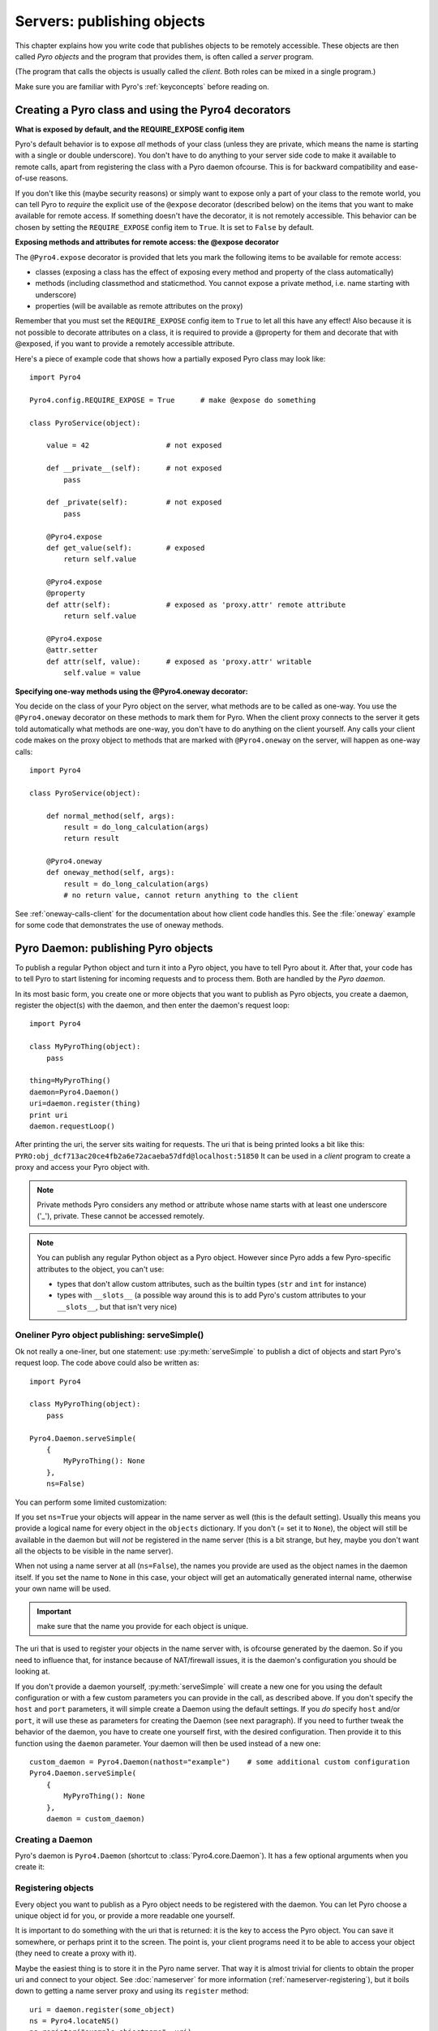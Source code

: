 .. index:: server code

***************************
Servers: publishing objects
***************************

This chapter explains how you write code that publishes objects to be remotely accessible.
These objects are then called *Pyro objects* and the program that provides them,
is often called a *server* program.

(The program that calls the objects is usually called the *client*.
Both roles can be mixed in a single program.)

Make sure you are familiar with Pyro's :ref:`keyconcepts` before reading on.

.. seealso::

    :doc:`config` for several config items that you can use to tweak various server side aspects.


.. index::
    single: decorators
    single: @Pyro4.expose
    single: @Pyro4.oneway
    single: REQUIRE_EXPOSE
    double: decorator; expose
    double: decorator; oneway

.. _decorating-pyro-class:

Creating a Pyro class and using the Pyro4 decorators
====================================================

**What is exposed by default, and the REQUIRE_EXPOSE config item**

Pyro's default behavior is to expose *all* methods of your class
(unless they are private, which means the name is starting with a single or double underscore).
You don't have to do anything to your server side code to make it available to remote calls, apart from
registering the class with a Pyro daemon ofcourse.
This is for backward compatibility and ease-of-use reasons.

If you don't like this (maybe security reasons) or simply want to expose only a part of your class to the remote world,
you can tell Pyro to *require* the explicit use of the ``@expose`` decorator (described below) on the items that you want to make
available for remote access. If something doesn't have the decorator, it is not remotely accessible.
This behavior can be chosen by setting the ``REQUIRE_EXPOSE`` config item to ``True``. It is set to ``False`` by default.

**Exposing methods and attributes for remote access: the @expose decorator**

The ``@Pyro4.expose`` decorator is provided that lets you mark the following items to be available for remote access:

- classes (exposing a class has the effect of exposing every method and property of the class automatically)
- methods (including classmethod and staticmethod. You cannot expose a private method, i.e. name starting with underscore)
- properties (will be available as remote attributes on the proxy)

Remember that you must set the ``REQUIRE_EXPOSE`` config item to ``True`` to let all this have any effect!
Also because it is not possible to decorate attributes on a class, it is required to provide a @property for them
and decorate that with @exposed, if you want to provide a remotely accessible attribute.

Here's a piece of example code that shows how a partially exposed Pyro class may look like::

    import Pyro4

    Pyro4.config.REQUIRE_EXPOSE = True      # make @expose do something

    class PyroService(object):

        value = 42                  # not exposed

        def __private__(self):      # not exposed
            pass

        def _private(self):         # not exposed
            pass

        @Pyro4.expose
        def get_value(self):        # exposed
            return self.value

        @Pyro4.expose
        @property
        def attr(self):             # exposed as 'proxy.attr' remote attribute
            return self.value

        @Pyro4.expose
        @attr.setter
        def attr(self, value):      # exposed as 'proxy.attr' writable
            self.value = value



**Specifying one-way methods using the @Pyro4.oneway decorator:**

You decide on the class of your Pyro object on the server, what methods are to be called as one-way.
You use the ``@Pyro4.oneway`` decorator on these methods to mark them for Pyro.
When the client proxy connects to the server it gets told automatically what methods are one-way,
you don't have to do anything on the client yourself. Any calls your client code makes on the proxy object
to methods that are marked with ``@Pyro4.oneway`` on the server, will happen as one-way calls::

    import Pyro4

    class PyroService(object):

        def normal_method(self, args):
            result = do_long_calculation(args)
            return result

        @Pyro4.oneway
        def oneway_method(self, args):
            result = do_long_calculation(args)
            # no return value, cannot return anything to the client


See :ref:`oneway-calls-client` for the documentation about how client code handles this.
See the :file:`oneway` example for some code that demonstrates the use of oneway methods.


.. index:: publishing objects

.. _publish-objects:

Pyro Daemon: publishing Pyro objects
====================================

To publish a regular Python object and turn it into a Pyro object,
you have to tell Pyro about it. After that, your code has to tell Pyro to start listening for incoming
requests and to process them. Both are handled by the *Pyro daemon*.

In its most basic form, you create one or more objects that you want to publish as Pyro objects,
you create a daemon, register the object(s) with the daemon, and then enter the daemon's request loop::

    import Pyro4

    class MyPyroThing(object):
        pass

    thing=MyPyroThing()
    daemon=Pyro4.Daemon()
    uri=daemon.register(thing)
    print uri
    daemon.requestLoop()

After printing the uri, the server sits waiting for requests.
The uri that is being printed looks a bit like this: ``PYRO:obj_dcf713ac20ce4fb2a6e72acaeba57dfd@localhost:51850``
It can be used in a *client* program to create a proxy and access your Pyro object with.

.. index:: private methods

.. note:: Private methods
    Pyro considers any method or attribute whose name starts with at least one underscore ('_'), private.
    These cannot be accessed remotely.

.. note::
    You can publish any regular Python object as a Pyro object.
    However since Pyro adds a few Pyro-specific attributes to the object, you can't use:

    * types that don't allow custom attributes, such as the builtin types (``str`` and ``int`` for instance)
    * types with ``__slots__`` (a possible way around this is to add Pyro's custom attributes to your ``__slots__``, but that isn't very nice)


.. index:: publishing objects oneliner, serveSimple
.. _server-servesimple:

Oneliner Pyro object publishing: serveSimple()
----------------------------------------------
Ok not really a one-liner, but one statement: use :py:meth:`serveSimple` to publish a dict of objects and start Pyro's request loop.
The code above could also be written as::

    import Pyro4

    class MyPyroThing(object):
        pass

    Pyro4.Daemon.serveSimple(
        {
            MyPyroThing(): None
        },
        ns=False)

You can perform some limited customization:

.. py:staticmethod:: Daemon.serveSimple(objects [host=None, port=0, daemon=None, ns=True, verbose=True])

    Very basic method to fire up a daemon that hosts a bunch of objects.
    The objects will be registered automatically in the name server if you specify this.
    API reference: :py:func:`Pyro4.core.Daemon.serveSimple`

    :param objects: mapping of objects to names, these are the Pyro objects that will be hosted by the daemon, using the names you provide as values in the mapping.
        Providing a name is not mandatory (you can set it to ``None``) but read below for the exact behavior there.
    :type objects: dict
    :param host: optional hostname where the daemon should be accessible on
    :type host: str
    :param port: optional port number where the daemon should be accessible on
    :type port: int
    :param daemon: optional existing daemon to use, that you created yourself.
        If you don't specify this, the method will create a new daemon object by itself.
    :type daemon: Pyro4.core.Daemon
    :param ns: optional, if True (the default), the objects will also be registered in the name server (located using :py:meth:`Pyro4.locateNS`) for you.
        If this parameters is False, your objects will only be hosted in the daemon and are not published in a name server.
        Read below about the exact behavior of the object names you provide in the ``objects`` dictionary.
    :type ns: bool
    :param verbose: optional, if True (the default), print out a bit of info on the objects that are registered
    :type verbose: bool
    :returns: nothing, it starts the daemon request loop and doesn't return until that stops.

If you set ``ns=True`` your objects will appear in the name server as well (this is the default setting).
Usually this means you provide a logical name for every object in the ``objects`` dictionary.
If you don't (= set it to ``None``), the object will still be available in the daemon but will *not* be registered
in the name server (this is a bit strange, but hey, maybe you don't want all the objects to be visible in the name server).

When not using a name server at all (``ns=False``), the names you provide are used as the object names
in the daemon itself. If you set the name to ``None`` in this case, your object will get an automatically generated internal name,
otherwise your own name will be used.

.. important::
    make sure that the name you provide for each object is unique.

The uri that is used to register your objects in the name server with, is ofcourse generated by the daemon.
So if you need to influence that, for instance because of NAT/firewall issues,
it is the daemon's configuration you should be looking at.

If you don't provide a daemon yourself, :py:meth:`serveSimple` will create a new one for you using the default configuration or
with a few custom parameters you can provide in the call, as described above.
If you don't specify the ``host`` and ``port`` parameters, it will simple create a Daemon using the default settings.
If you *do* specify ``host`` and/or ``port``, it will use these as parameters for creating the Daemon (see next paragraph).
If you need to further tweak the behavior of the daemon, you have to create one yourself first, with the desired
configuration. Then provide it to this function using the ``daemon`` parameter. Your daemon will then be used instead of a new one::

    custom_daemon = Pyro4.Daemon(nathost="example")    # some additional custom configuration
    Pyro4.Daemon.serveSimple(
        {
            MyPyroThing(): None
        },
        daemon = custom_daemon)


.. index::
    double: Pyro daemon; creating a daemon

Creating a Daemon
-----------------
Pyro's daemon is ``Pyro4.Daemon`` (shortcut to :class:`Pyro4.core.Daemon`).
It has a few optional arguments when you create it:


.. function:: Daemon([host=None, port=0, unixsocket=None, nathost=None, natport=None, interface=DaemonObject])

    Create a new Pyro daemon.

    :param host: the hostname or IP address to bind the server on. Default is ``None`` which means it uses the configured default (which is localhost).
    :type host: str or None
    :param port: port to bind the server on. Defaults to 0, which means to pick a random port.
    :type port: int
    :param unixsocket: the name of a Unix domain socket to use instead of a TCP/IP socket. Default is ``None`` (don't use).
    :type unixsocket: str or None
    :param nathost: hostname to use in published addresses (useful when running behind a NAT firewall/router). Default is ``None`` which means to just use the normal host.
                    For more details about NAT, see :ref:`nat-router`.
    :type host: str or None
    :param natport: port to use in published addresses (useful when running behind a NAT firewall/router). If you use 0 here,
                    Pyro will replace the NAT-port by the internal port number to facilitate one-to-one NAT port mappings.
    :type port: int
    :param interface: optional alternative daemon object implementation (that provides the Pyro API of the daemon itself)
    :type interface: Pyro4.core.DaemonObject


.. index::
    double: Pyro daemon; registering objects

Registering objects
-------------------
Every object you want to publish as a Pyro object needs to be registered with the daemon.
You can let Pyro choose a unique object id for you, or provide a more readable one yourself.

.. method:: Daemon.register(obj [, objectId=None])

    Registers an object with the daemon to turn it into a Pyro object.

    :param obj: the object to register
    :param objectId: optional custom object id (must be unique). Default is to let Pyro create one for you.
    :type objectId: str or None
    :returns: an uri for the object
    :rtype: :class:`Pyro4.core.URI`

It is important to do something with the uri that is returned: it is the key to access the Pyro object.
You can save it somewhere, or perhaps print it to the screen.
The point is, your client programs need it to be able to access your object (they need to create a proxy with it).

Maybe the easiest thing is to store it in the Pyro name server.
That way it is almost trivial for clients to obtain the proper uri and connect to your object.
See :doc:`nameserver` for more information (:ref:`nameserver-registering`), but it boils down to
getting a name server proxy and using its ``register`` method::

    uri = daemon.register(some_object)
    ns = Pyro4.locateNS()
    ns.register("example.objectname", uri)


.. note::
    If you ever need to create a new uri for an object, you can use :py:meth:`Pyro4.core.Daemon.uriFor`.
    The reason this method exists on the daemon is because an uri contains location information and
    the daemon is the one that knows about this.

Intermission: Example 1: server and client not using name server
^^^^^^^^^^^^^^^^^^^^^^^^^^^^^^^^^^^^^^^^^^^^^^^^^^^^^^^^^^^^^^^^
A little code example that shows the very basics of creating a daemon and publishing a Pyro object with it.
Server code::

    import Pyro4

    class Thing(object):
        def method(self, arg):
            return arg*2

    # ------ normal code ------
    daemon = Pyro4.Daemon()
    uri = daemon.register(Thing())
    print "uri=",uri
    daemon.requestLoop()

    # ------ alternatively, using serveSimple -----
    Pyro4.Daemon.serveSimple(
        {
            Thing(): None
        },
        ns=False, verbose=True)

Client code example to connect to this object::

    import Pyro4
    # use the URI that the server printed:
    uri = "PYRO:obj_b2459c80671b4d76ac78839ea2b0fb1f@localhost:49383"
    thing = Pyro4.Proxy(uri)
    print thing.method(42)   # prints 84

With correct additional parameters --described elsewhere in this chapter-- you can control on which port the daemon is listening,
on what network interface (ip address/hostname), what the object id is, etc.

Intermission: Example 2: server and client, with name server
^^^^^^^^^^^^^^^^^^^^^^^^^^^^^^^^^^^^^^^^^^^^^^^^^^^^^^^^^^^^
A little code example that shows the very basics of creating a daemon and publishing a Pyro object with it,
this time using the name server for easier object lookup.
Server code::

    import Pyro4

    class Thing(object):
        def method(self, arg):
            return arg*2

    # ------ normal code ------
    daemon = Pyro4.Daemon()
    ns = Pyro4.locateNS()
    uri = daemon.register(Thing())
    ns.register("mythingy", uri)
    daemon.requestLoop()

    # ------ alternatively, using serveSimple -----
    Pyro4.Daemon.serveSimple(
        {
            Thing(): "mythingy"
        },
        ns=True, verbose=True)

Client code example to connect to this object::

    import Pyro4
    thing = Pyro4.Proxy("PYRONAME:mythingy")
    print thing.method(42)   # prints 84


.. index::
    double: Pyro daemon; unregistering objects

Unregistering objects
---------------------
When you no longer want to publish an object, you need to unregister it from the daemon:

.. method:: Daemon.unregister(objectOrId)

    :param objectOrId: the object to unregister
    :type objectOrId: object itself or its id string


.. index:: request loop

Running the request loop
------------------------
Once you've registered your Pyro object you'll need to run the daemon's request loop to make
Pyro wait for incoming requests.

.. method:: Daemon.requestLoop([loopCondition])

    :param loopCondition: optional callable returning a boolean, if it returns False the request loop will be aborted and the call returns

This is Pyro's event loop and it will take over your program until it returns (it might never.)
If this is not what you want, you can control it a tiny bit with the ``loopCondition``, or read the next paragraph.

.. index::
    double: event loop; integrate Pyro's requestLoop

Integrating Pyro in your own event loop
---------------------------------------
If you want to use a Pyro daemon in your own program that already has an event loop (aka main loop),
you can't simply call ``requestLoop`` because that will block your program.
A daemon provides a few tools to let you integrate it into your own event loop:

* :py:attr:`Pyro4.core.Daemon.sockets` - list of all socket objects used by the daemon, to inject in your own event loop
* :py:meth:`Pyro4.core.Daemon.events` - method to call from your own event loop when Pyro needs to process requests. Argument is a list of sockets that triggered.

For more details and example code, see the :file:`eventloop` and :file:`gui_eventloop` examples.
They show how to use Pyro including a name server, in your own event loop, and also possible ways
to use Pyro from within a GUI program with its own event loop.


.. index::
    double: Pyro daemon; shutdown
    double: Pyro daemon; cleaning up

Cleaning up
-----------
To clean up the daemon itself (release its resources) either use the daemon object
as a context manager in a ``with`` statement, or manually call :py:meth:`Pyro4.core.Daemon.close`.

Ofcourse, once the daemon is running, you first need a clean way to stop the request loop before
you can even begin to clean things up.

You can use force and hit ctrl-C or ctrl-\ or ctrl-Break to abort the request loop, but
this usulally doesn't allow your program to clean up neatly as well.
It is also possible to leave the loop cleanly from within your code (without using :py:meth:`sys.exit` or similar).
You'll have to provide a ``loopCondition`` that you set to ``False`` in your code when you want
the daemon to stop the loop. You could use some form of semi-global variable for this.
Another possibility is calling  :py:meth:`Pyro4.core.Daemon.shutdown` on the running daemon object.
Usually this will also break out of the request loop and allows your code to neatly clean up after itself.

If you are using your own event loop mechanism you have to use something else, depending on your own loop.


.. index:: automatic proxying

Autoproxying
============
Pyro will automatically take care of any Pyro objects that you pass around through remote method calls.
It will replace them by a proxy automatically, so the receiving side can call methods on it and be
sure to talk to the remote object instead of a local copy. There is no need to create a proxy object manually.
All you have to do is to register the new object with the appropriate daemon::

    def some_pyro_method(self):
        thing=SomethingNew()
        self._pyroDaemon.register(thing)
        return thing    # just return it, no need to return a proxy

This feature can be enabled or disabled by a config item, see :doc:`config`.
(it is on by default). If it is off, a copy of the object itself is returned,
and the client won't be able to interact with the actual new Pyro object in the server.
There is a :file:`autoproxy` example that shows the use of this feature,
and several other examples also make use of it.

Note that when using the marshal serializer, this feature doesn't work. You have to use
one of the other serializers to use autoproxying.


.. index:: object concurrency model, server types, SERVERTYPE

Server types and Object concurrency model
=========================================
Pyro supports multiple server types (the way the Daemon listens for requests). Select the
desired type by setting the ``SERVERTYPE`` config item. It depends very much on what you
are doing in your Pyro objects what server type is most suitable. For instance, if your Pyro
object does a lot of I/O, it may benefit from the parallelism provided by the thread pool server.
However if it is doing a lot of CPU intensive calculations, the multiplexed server may be more
appropriate. If in doubt, go with the default setting.

.. index::
    double: server type; threaded

#. threaded server (servertype ``"threaded"``, this is the default)
    This server uses a thread pool to handle incoming proxy connections.
    The size of the pool is configurable via various config items.
    Every proxy on a client that connects to the daemon will be assigned to a thread to handle
    the remote method calls. This way multiple calls can potentially be processed concurrently.
    This means your Pyro object must be *thread-safe*! If you access a shared resource from
    your Pyro object you may need to take thread locking measures such as using Queues.
    If the thread pool is too small for the number of proxy connections, new proxy connections will
    be put to wait until another proxy disconnects from the server.

.. index::
    double: server type; multiplex

#. multiplexed server (servertype ``"multiplex"``)
    This server uses a select (or poll, if available) based connection multiplexer to process
    all remote method calls sequentially. No threads are used in this server. It means
    only one method call is running at a time, so if it takes a while to complete, all other
    calls are waiting for their turn (even when they are from different proxies).

.. note::
    If the ``ONEWAY_THREADED`` config item is enabled (it is by default), *oneway* method calls will
    be executed in a separate worker thread, regardless of the server type you're using.

.. note::
    It must be pretty obvious but the following is a very important concept so it is repeated
    once more to be 100% clear:
    Currently, you register *objects* with Pyro, not *classes*. This means remote method calls
    to a certain Pyro object always run on the single instance that you registered with Pyro.

.. index::
    double: server type; what to choose?

*When to choose which server type?*
With the threadpool server at least you have a chance to achieve concurrency, and
you don't have to worry much about blocking I/O in your remote calls. The usual
trouble with using threads in Python still applies though:
Python threads don't run concurrently unless they release the :abbr:`GIL (Global Interpreter Lock)`.
If they don't, you will still hang your server process.
For instance if a particular piece of your code doesn't release the :abbr:`GIL (Global Interpreter Lock)` during
a longer computation, the other threads will remain asleep waiting to acquire the :abbr:`GIL (Global Interpreter Lock)`. One of these threads may be
the Pyro server loop and then your whole Pyro server will become unresponsive.
Doing I/O usually means the :abbr:`GIL (Global Interpreter Lock)` is released.
Some C extension modules also release it when doing their work. So, depending on your situation, not all hope is lost.

With the multiplexed server you don't have threading problems: everything runs in a single main thread.
This means your requests are processed sequentially, but it's easier to make the Pyro server
unresponsive. Any operation that uses blocking I/O or a long-running computation will block
all remote calls until it has completed.

.. index::
    double: server; serialization

Serialization
=============
Pyro will serialize the objects that you pass to the remote methods, so they can be sent across
a network connection. Depending on the serializer that is being used for your Pyro server,
there will be some limitations on what objects you can use, and what serialization format is
required of the clients that connect to your server.

You specify one or more serializers that are accepted in the daemon/server by setting the
``SERIALIZERS_ACCEPTED`` config item. This is a set of serializer names
that are allowed to be used with your server.  It defaults to the set of 'safe' serializers.
A client that successfully talks to your server will get responses using the same
serializer as the one used to send requests to the server.

If your server also uses Pyro client code/proxies, you might also need to
select the serializer for these by setting the ``SERIALIZER`` config item.

See the :doc:`/config` chapter for details about the config items.
See :ref:`object-serialization` for more details about serialization, the new config items,
and how to deal with existing code that relies on pickle.

.. note::
    Since Pyro 4.20 the default serializer is "``serpent``". It used to be "``pickle``" in older versions.
    The default set of accepted serializers in the server is the set of 'safe' serializers,
    so "``pickle``" is not among the default.


Other features
==============

.. index:: attributes added to Pyro objects

Attributes added to Pyro objects
--------------------------------
The following attributes will be added your object if you register it as a Pyro object:

* ``_pyroId`` - the unique id of this object (a ``str``)
* ``_pyroDaemon`` - a reference to the :py:class:`Pyro4.core.Daemon` object that contains this object

Even though they start with an underscore (and are private, in a way),
you can use them as you so desire. As long as you don't modify them!
The daemon reference for instance is useful to register newly created objects with,
to avoid the need of storing a global daemon object somewhere.


These attributes will be removed again once you unregister the object.

.. index:: network adapter binding, IP address

Network adapter binding
-----------------------

All Pyro daemons bind on localhost by default. This is because of security reasons.
This means only processes on the same machine have access to your Pyro objects.
If you want to make them available for remote machines, you'll have to tell Pyro on what
network interface address it must bind the daemon.

.. warning::
    Read chapter :doc:`security` before exposing Pyro objects to remote machines!

There are a few ways to tell Pyro what network address it needs to use.
You can set a global config item ``HOST``, or pass a ``host`` parameter to the constructor of a Daemon,
or use a command line argument if you're dealing with the name server.
For more details, refer to the chapters in this manual about the relevant Pyro components.

Pyro provides a couple of utility functions to help you with finding the appropriate IP address
to bind your servers on if you want to make them publicly accessible:

* :py:func:`Pyro4.socketutil.getIpAddress`
* :py:func:`Pyro4.socketutil.getInterfaceAddress`


.. index:: Daemon API

Daemon Pyro interface
---------------------
A rather interesting aspect of Pyro's Daemon is that it (partly) is a Pyro object itself.
This means it exposes a couple of remote methods that you can also invoke yourself if you want.
The object exposed is :class:`Pyro4.core.DaemonObject` (as you can see it is a bit limited still).

You access this object by creating a proxy for the ``"Pyro.Daemon"`` object. That is a reserved
object name. You can use it directly but it is preferable to use the constant
``Pyro4.constants.DAEMON_NAME``. An example follows that accesses the daemon object from a running name server::

    >>> import Pyro4
    >>> daemon=Pyro4.Proxy("PYRO:"+Pyro4.constants.DAEMON_NAME+"@localhost:9090")
    >>> daemon.ping()
    >>> daemon.registered()
    ['Pyro.NameServer', 'Pyro.Daemon']

